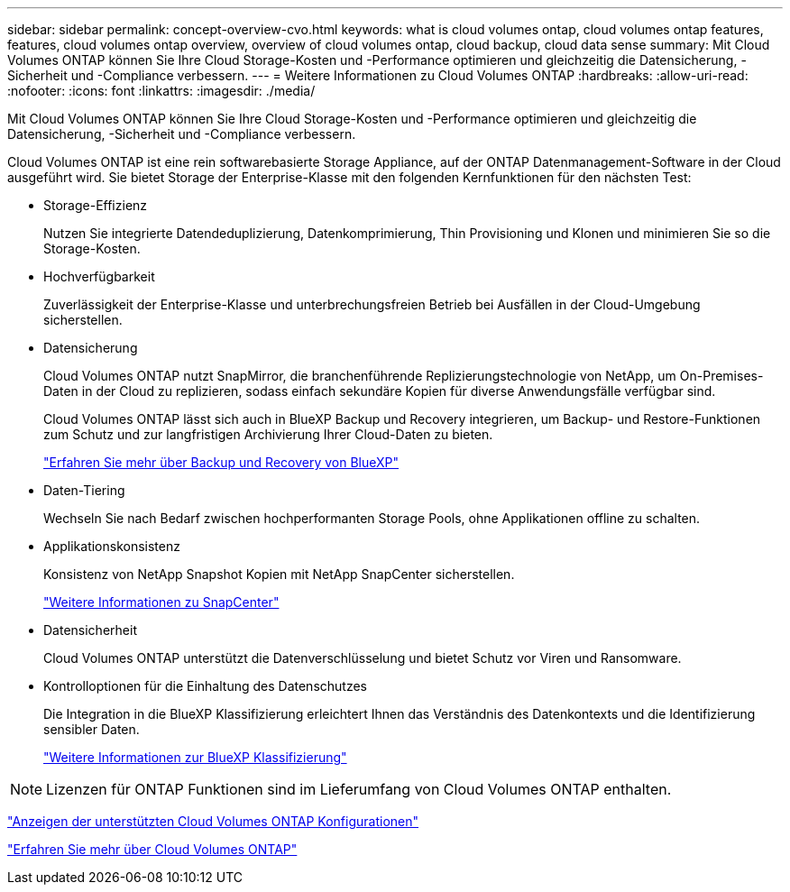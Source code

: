---
sidebar: sidebar 
permalink: concept-overview-cvo.html 
keywords: what is cloud volumes ontap, cloud volumes ontap features, features, cloud volumes ontap overview, overview of cloud volumes ontap, cloud backup, cloud data sense 
summary: Mit Cloud Volumes ONTAP können Sie Ihre Cloud Storage-Kosten und -Performance optimieren und gleichzeitig die Datensicherung, -Sicherheit und -Compliance verbessern. 
---
= Weitere Informationen zu Cloud Volumes ONTAP
:hardbreaks:
:allow-uri-read: 
:nofooter: 
:icons: font
:linkattrs: 
:imagesdir: ./media/


[role="lead"]
Mit Cloud Volumes ONTAP können Sie Ihre Cloud Storage-Kosten und -Performance optimieren und gleichzeitig die Datensicherung, -Sicherheit und -Compliance verbessern.

Cloud Volumes ONTAP ist eine rein softwarebasierte Storage Appliance, auf der ONTAP Datenmanagement-Software in der Cloud ausgeführt wird. Sie bietet Storage der Enterprise-Klasse mit den folgenden Kernfunktionen für den nächsten Test:

* Storage-Effizienz
+
Nutzen Sie integrierte Datendeduplizierung, Datenkomprimierung, Thin Provisioning und Klonen und minimieren Sie so die Storage-Kosten.

* Hochverfügbarkeit
+
Zuverlässigkeit der Enterprise-Klasse und unterbrechungsfreien Betrieb bei Ausfällen in der Cloud-Umgebung sicherstellen.

* Datensicherung
+
Cloud Volumes ONTAP nutzt SnapMirror, die branchenführende Replizierungstechnologie von NetApp, um On-Premises-Daten in der Cloud zu replizieren, sodass einfach sekundäre Kopien für diverse Anwendungsfälle verfügbar sind.

+
Cloud Volumes ONTAP lässt sich auch in BlueXP Backup und Recovery integrieren, um Backup- und Restore-Funktionen zum Schutz und zur langfristigen Archivierung Ihrer Cloud-Daten zu bieten.

+
link:https://docs.netapp.com/us-en/bluexp-backup-recovery/concept-backup-to-cloud.html["Erfahren Sie mehr über Backup und Recovery von BlueXP"^]

* Daten-Tiering
+
Wechseln Sie nach Bedarf zwischen hochperformanten Storage Pools, ohne Applikationen offline zu schalten.

* Applikationskonsistenz
+
Konsistenz von NetApp Snapshot Kopien mit NetApp SnapCenter sicherstellen.

+
https://docs.netapp.com/us-en/snapcenter/concept/concept_snapcenter_overview.html["Weitere Informationen zu SnapCenter"^]

* Datensicherheit
+
Cloud Volumes ONTAP unterstützt die Datenverschlüsselung und bietet Schutz vor Viren und Ransomware.

* Kontrolloptionen für die Einhaltung des Datenschutzes
+
Die Integration in die BlueXP Klassifizierung erleichtert Ihnen das Verständnis des Datenkontexts und die Identifizierung sensibler Daten.

+
https://docs.netapp.com/us-en/bluexp-classification/concept-cloud-compliance.html["Weitere Informationen zur BlueXP Klassifizierung"^]




NOTE: Lizenzen für ONTAP Funktionen sind im Lieferumfang von Cloud Volumes ONTAP enthalten.

https://docs.netapp.com/us-en/cloud-volumes-ontap-relnotes/index.html["Anzeigen der unterstützten Cloud Volumes ONTAP Konfigurationen"^]

https://cloud.netapp.com/ontap-cloud["Erfahren Sie mehr über Cloud Volumes ONTAP"^]
